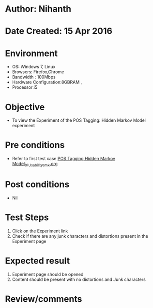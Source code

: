 * Author: Nihanth
* Date Created: 15 Apr 2016
* Environment
  - OS: Windows 7, Linux
  - Browsers: Firefox,Chrome
  - Bandwidth : 100Mbps
  - Hardware Configuration:8GBRAM , 
  - Processor:i5

* Objective
  - To view the Experiment of the POS Tagging: Hidden Markov Model experiment

* Pre conditions
  - Refer to first test case [[https://github.com/Virtual-Labs/natural-language-processing-iiith/blob/master/test-cases/integration_test-cases/POS Tagging Hidden Markov Model/POS Tagging Hidden Markov Model_01_Usability_smk.org][POS Tagging Hidden Markov Model_01_Usability_smk.org]]

* Post conditions
  - Nil
* Test Steps
  1. Click on the Experiment link 
  2. Check if there are any junk characters and distortions present in the Experiment page

* Expected result
  1. Experiment page should be opened
  2. Content should be present with no distortions and Junk characters

* Review/comments


